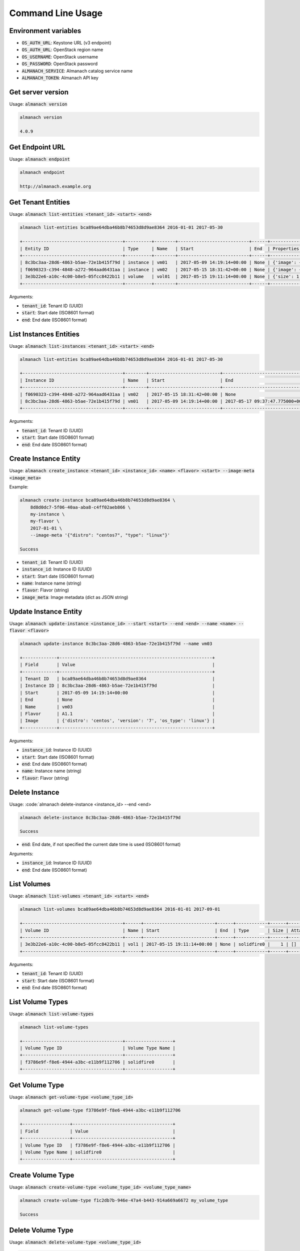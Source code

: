 Command Line Usage
==================

Environment variables
---------------------

* :code:`OS_AUTH_URL`: Keystone URL (v3 endpoint)
* :code:`OS_AUTH_URL`: OpenStack region name
* :code:`OS_USERNAME`: OpenStack username
* :code:`OS_PASSWORD`: OpenStack password
* :code:`ALMANACH_SERVICE`: Almanach catalog service name
* :code:`ALMANACH_TOKEN`: Almanach API key

Get server version
------------------

Usage: :code:`almanach version`

.. code:: bash

    almanach version

    4.0.9

Get Endpoint URL
----------------

Usage: :code:`almanach endpoint`

.. code:: bash

    almanach endpoint

    http://almanach.example.org

Get Tenant Entities
-------------------

Usage: :code:`almanach list-entities <tenant_id> <start> <end>`

.. code:: bash

    almanach list-entities bca89ae64dba46b8b74653d8d9ae8364 2016-01-01 2017-05-30

    +--------------------------------------+----------+--------+---------------------------+------+---------------------------------------------------------------------------------------+
    | Entity ID                            | Type     | Name   | Start                     | End  | Properties                                                                            |
    +--------------------------------------+----------+--------+---------------------------+------+---------------------------------------------------------------------------------------+
    | 8c3bc3aa-28d6-4863-b5ae-72e1b415f79d | instance | vm01   | 2017-05-09 14:19:14+00:00 | None | {'image': {'distro': 'centos', 'version': '7', 'os_type': 'linux'}, 'flavor': 'A1.1'} |
    | f0690323-c394-4848-a272-964aad6431aa | instance | vm02   | 2017-05-15 18:31:42+00:00 | None | {'image': {'distro': 'centos', 'version': '7', 'os_type': 'linux'}, 'flavor': 'A1.1'} |
    | 3e3b22e6-a10c-4c00-b8e5-05fcc8422b11 | volume   | vol01  | 2017-05-15 19:11:14+00:00 | None | {'size': 1, 'attached_to': [], 'volume_type': 'solidfire0'}                           |
    +--------------------------------------+----------+--------+---------------------------+------+---------------------------------------------------------------------------------------+

Arguments:

* :code:`tenant_id`: Tenant ID (UUID)
* :code:`start`: Start date (ISO8601 format)
* :code:`end`: End date (ISO8601 format)


List Instances Entities
-----------------------

Usage: :code:`almanach list-instances <tenant_id> <start> <end>`

.. code:: bash

    almanach list-entities bca89ae64dba46b8b74653d8d9ae8364 2016-01-01 2017-05-30

    +--------------------------------------+--------+---------------------------+----------------------------------+---------+------------------------------------------------------------+
    | Instance ID                          | Name   | Start                     | End                              | Flavor  | Image Meta                                                 |
    +--------------------------------------+--------+---------------------------+----------------------------------+---------+------------------------------------------------------------+
    | f0690323-c394-4848-a272-964aad6431aa | vm02   | 2017-05-15 18:31:42+00:00 | None                             | A1.1    | {'distro': 'centos', 'version': '7', 'os_type': 'linux'}   |
    | 8c3bc3aa-28d6-4863-b5ae-72e1b415f79d | vm01   | 2017-05-09 14:19:14+00:00 | 2017-05-17 09:37:47.775000+00:00 | A1.1    | {'distro': 'centos', 'version': '7', 'os_type': 'linux'}   |
    +--------------------------------------+--------+---------------------------+----------------------------------+---------+------------------------------------------------------------+

Arguments:

* :code:`tenant_id`: Tenant ID (UUID)
* :code:`start`: Start date (ISO8601 format)
* :code:`end`: End date (ISO8601 format)

Create Instance Entity
----------------------

Usage: :code:`almanach create_instance <tenant_id> <instance_id> <name> <flavor> <start> --image-meta <image_meta>`

Example:

.. code:: bash

    almanach create-instance bca89ae64dba46b8b74653d8d9ae8364 \
        8d8d0dc7-5f06-40aa-aba8-c4ff02aeb866 \
        my-instance \
        my-flavor \
        2017-01-01 \
        --image-meta '{"distro": "centos7", "type": "linux"}'

    Success

* :code:`tenant_id`: Tenant ID (UUID)
* :code:`instance_id`: Instance ID (UUID)
* :code:`start`: Start date (ISO8601 format)
* :code:`name`: Instance name (string)
* :code:`flavor`: Flavor (string)
* :code:`image_meta`: Image metadata (dict as JSON string)

Update Instance Entity
----------------------

Usage: :code:`almanach update-instance <instance_id> --start <start> --end <end> --name <name> --flavor <flavor>`

.. code:: bash

    almanach update-instance 8c3bc3aa-28d6-4863-b5ae-72e1b415f79d --name vm03

    +-------------+----------------------------------------------------------+
    | Field       | Value                                                    |
    +-------------+----------------------------------------------------------+
    | Tenant ID   | bca89ae64dba46b8b74653d8d9ae8364                         |
    | Instance ID | 8c3bc3aa-28d6-4863-b5ae-72e1b415f79d                     |
    | Start       | 2017-05-09 14:19:14+00:00                                |
    | End         | None                                                     |
    | Name        | vm03                                                     |
    | Flavor      | A1.1                                                     |
    | Image       | {'distro': 'centos', 'version': '7', 'os_type': 'linux'} |
    +-------------+----------------------------------------------------------+

Arguments:

* :code:`instance_id`: Instance ID (UUID)
* :code:`start`: Start date (ISO8601 format)
* :code:`end`: End date (ISO8601 format)
* :code:`name`: Instance name (string)
* :code:`flavor`: Flavor (string)

Delete Instance
---------------

Usage: :code:`almanach delete-instance <instance_id> --end <end>

.. code:: bash

    almanach delete-instance 8c3bc3aa-28d6-4863-b5ae-72e1b415f79d

    Success

* :code:`end`: End date, if not specified the current date time is used (ISO8601 format)

Arguments:

* :code:`instance_id`: Instance ID (UUID)
* :code:`end`: End date (ISO8601 format)

List Volumes
------------

Usage: :code:`almanach list-volumes <tenant_id> <start> <end>`

.. code:: bash

    almanach list-volumes bca89ae64dba46b8b74653d8d9ae8364 2016-01-01 2017-09-01

    +--------------------------------------+------+---------------------------+------+------------+------+-------------+
    | Volume ID                            | Name | Start                     | End  | Type       | Size | Attachments |
    +--------------------------------------+------+---------------------------+------+------------+------+-------------+
    | 3e3b22e6-a10c-4c00-b8e5-05fcc8422b11 | vol1 | 2017-05-15 19:11:14+00:00 | None | solidfire0 |    1 | []          |
    +--------------------------------------+------+---------------------------+------+------------+------+-------------+

Arguments:

* :code:`tenant_id`: Tenant ID (UUID)
* :code:`start`: Start date (ISO8601 format)
* :code:`end`: End date (ISO8601 format)

List Volume Types
-----------------

Usage: :code:`almanach list-volume-types`

.. code:: bash

    almanach list-volume-types

    +--------------------------------------+------------------+
    | Volume Type ID                       | Volume Type Name |
    +--------------------------------------+------------------+
    | f3786e9f-f8e6-4944-a3bc-e11b9f112706 | solidfire0       |
    +--------------------------------------+------------------+

Get Volume Type
---------------

Usage: :code:`almanach get-volume-type <volume_type_id>`

.. code:: bash

    almanach get-volume-type f3786e9f-f8e6-4944-a3bc-e11b9f112706

    +------------------+--------------------------------------+
    | Field            | Value                                |
    +------------------+--------------------------------------+
    | Volume Type ID   | f3786e9f-f8e6-4944-a3bc-e11b9f112706 |
    | Volume Type Name | solidfire0                           |
    +------------------+--------------------------------------+

Create Volume Type
------------------

Usage: :code:`almanach create-volume-type <volume_type_id> <volume_type_name>`

.. code:: bash

    almanach create-volume-type f1c2db7b-946e-47a4-b443-914a669a6672 my_volume_type

    Success

Delete Volume Type
------------------

Usage: :code:`almanach delete-volume-type <volume_type_id>`

.. code:: bash

    almanach delete-volume-type f1c2db7b-946e-47a4-b443-914a669a6672

    Success
